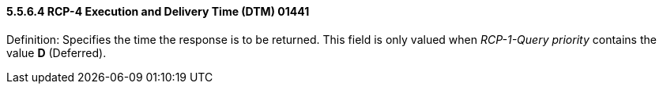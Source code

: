 ==== 5.5.6.4 RCP-4 Execution and Delivery Time (DTM) 01441 

Definition: Specifies the time the response is to be returned. This field is only valued when _RCP-1-Query priority_ contains the value *D* (Deferred).

